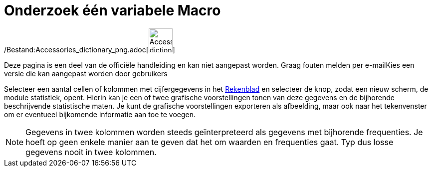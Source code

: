 = Onderzoek één variabele Macro
:page-en: tools/One_Variable_Analysis_Tool
ifdef::env-github[:imagesdir: /nl/modules/ROOT/assets/images]

/Bestand:Accessories_dictionary_png.adoc[image:48px-Accessories_dictionary.png[Accessories
dictionary.png,width=48,height=48]]

Deze pagina is een deel van de officiële handleiding en kan niet aangepast worden. Graag fouten melden per
e-mail[.mw-selflink .selflink]##Kies een versie die kan aangepast worden door gebruikers##

Selecteer een aantal cellen of kolommen met cijfergegevens in het xref:/Rekenblad.adoc[Rekenblad] en selecteer de knop,
zodat een nieuw scherm, de module statistiek, opent. Hierin kan je een of twee grafische voorstellingen tonen van deze
gegevens en de bijhorende beschrijvende statistische maten. Je kunt de grafische voorstellingen exporteren als
afbeelding, maar ook naar het tekenvenster om er eventueel bijkomende informatie aan toe te voegen.

[NOTE]
====

Gegevens in twee kolommen worden steeds geïnterpreteerd als gegevens met bijhorende frequenties. Je hoeft op geen enkele
manier aan te geven dat het om waarden en frequenties gaat. Typ dus losse gegevens nooit in twee kolommen.

====
